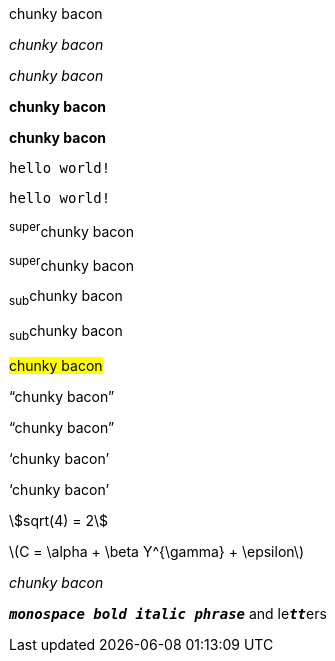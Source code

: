 // .basic
[why]#chunky bacon#

// .emphasis
_chunky bacon_

// .emphasis-with-role
[why]_chunky bacon_

// .strong
*chunky bacon*

// .strong-with-role
[why]*chunky bacon*

// .monospaced
`hello world!`

// .monospaced-with-role
[why]`hello world!`

// .superscript
^super^chunky bacon

// .superscript-with-role
[why]^super^chunky bacon

// .subscript
~sub~chunky bacon

// .subscript-with-role
[why]~sub~chunky bacon

// .mark
#chunky bacon#

// .double
"`chunky bacon`"

// .double-with-role
[why]"`chunky bacon`"

// .single
'`chunky bacon`'

// .single-with-role
[why]'`chunky bacon`'

// .asciimath
asciimath:[sqrt(4) = 2]

// .latexmath
latexmath:[C = \alpha + \beta Y^{\gamma} + \epsilon]

// .with-id
[#why]_chunky bacon_

// .mixed-monospace-bold-italic
`*_monospace bold italic phrase_*` and le``**__tt__**``ers
